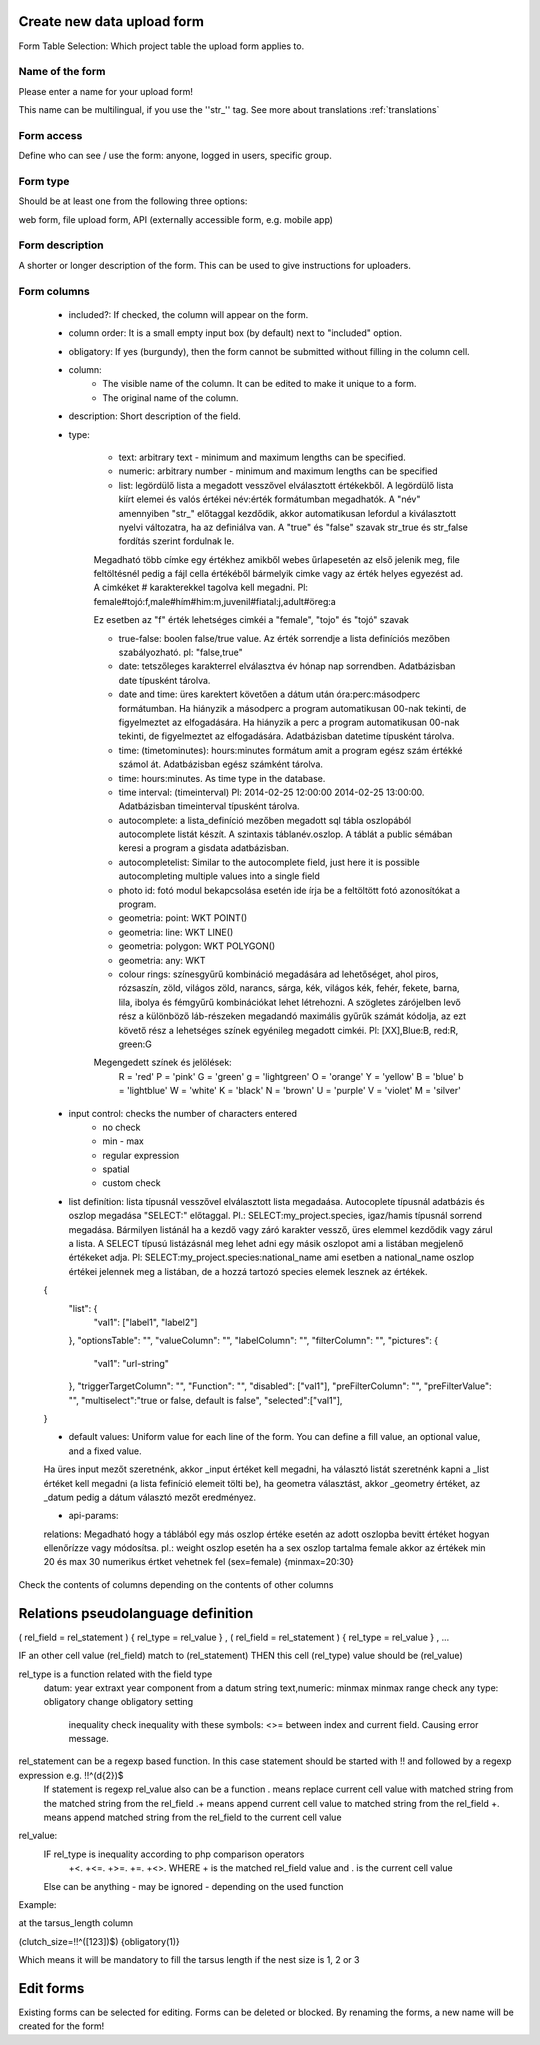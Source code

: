 .. _new-upload-form:

Create new data upload form
---------------------------
Form Table Selection: Which project table the upload form applies to.

Name of the form
................
Please enter a name for your upload form!

This name can be multilingual, if you use the ''str_'' tag. See more about translations :ref:`translations`


Form access
...........
Define who can see / use the form: anyone, logged in users, specific group.

Form type
.........
Should be at least one from the following three options:

web form, file upload form, API (externally accessible form, e.g. mobile app)

Form description
................
A shorter or longer description of the form. This can be used to give instructions for uploaders.

Form columns
............

    - included?:	If checked, the column will appear on the form.
    
    - column order: It is a small empty input box (by default) next to "included" option.
    
    - obligatory:	If yes (burgundy), then the form cannot be submitted without filling in the column cell.
    
    - column:	
        - The visible name of the column. It can be edited to make it unique to a form.
        - The original name of the column.
    
    - description:	Short description of the field.
    
    - type:
    
        - text: arbitrary text - minimum and maximum lengths can be specified.
        
        - numeric: arbitrary number - minimum and maximum lengths can be specified
        
        - list: legördülő lista a megadott vesszővel elválasztott értékekből. A legördülő lista kiírt elemei és valós értékei név:érték formátumban megadhatók. A "név" amennyiben "str\_" előtaggal kezdődik, akkor automatikusan lefordul a kiválasztott nyelvi változatra, ha az definiálva van. A "true" és "false" szavak str_true és str_false fordítás szerint fordulnak le. 
        Megadható több címke egy értékhez amikből webes űrlapesetén az első jelenik meg, file feltöltésnél pedig a fájl cella értékéből bármelyik cimke vagy az érték helyes egyezést ad. A cimkéket # karakterekkel tagolva kell megadni. Pl: female#tojó:f,male#hím#him:m,juvenil#fiatal:j,adult#öreg:a
        
        Ez esetben az "f" érték lehetséges cimkéi a "female", "tojo" és "tojó" szavak
        
        - true-false: boolen false/true value. Az érték sorrendje a lista definíciós mezőben szabályozható. pl: "false,true"
        
        - date: tetszőleges karakterrel elválasztva év hónap nap sorrendben. Adatbázisban date típusként tárolva.
        
        - date and time: üres karektert követően a dátum után óra:perc:másodperc formátumban. Ha hiányzik a másodperc a program automatikusan 00-nak tekinti, de figyelmeztet az elfogadására. Ha hiányzik a perc a program automatikusan 00-nak tekinti, de figyelmeztet az elfogadására. Adatbázisban datetime típusként tárolva.
        
        - time: (timetominutes): hours:minutes formátum amit a program egész szám értékké számol át. Adatbázisban egész számként tárolva.
        
        - time: hours:minutes. As time type in the database.
        
        - time interval: (timeinterval) Pl: 2014-02-25 12:00:00 2014-02-25 13:00:00. Adatbázisban timeinterval típusként tárolva.
        
        - autocomplete: a lista_definíció mezőben megadott sql tábla oszlopából autocomplete listát készít. A szintaxis táblanév.oszlop. A táblát a public sémában keresi a program a gisdata adatbázisban.

        - autocompletelist: Similar to the autocomplete field, just here it is possible autocompleting multiple values into a single field
        
        - photo id: fotó modul bekapcsolása esetén ide írja be a feltöltött fotó azonosítókat a program.
        
        - geometria: point: WKT POINT()
        
        - geometria: line: WKT LINE()
        
        - geometria: polygon: WKT POLYGON()
        
        - geometria: any: WKT
        
        - colour rings: színesgyűrű kombináció megadására ad lehetőséget, ahol piros, rózsaszín, zöld, világos zöld, narancs, sárga, kék, világos kék, fehér, fekete, barna, lila, ibolya és fémgyűrű kombinációkat lehet létrehozni. A szögletes zárójelben levő rész a különböző láb-részeken megadandó maximális gyűrűk számát kódolja, az ezt követő rész a lehetséges színek egyénileg megadott cimkéi. Pl: [XX],Blue:B, red:R, green:G
        Megengedett színek és jelölések: 
            R = 'red'
            P = 'pink'
            G = 'green'
            g = 'lightgreen'
            O = 'orange'
            Y = 'yellow'
            B = 'blue'
            b = 'lightblue'
            W = 'white'
            K = 'black'
            N = 'brown'
            U = 'purple'
            V = 'violet'
            M = 'silver'

        
    - input control: checks the number of characters entered
        - no check
        - min - max
        - regular expression
        - spatial
        - custom check
    
    - list definítion:	lista típusnál vesszővel elválasztott lista megadaása. Autocoplete típusnál adatbázis és oszlop megadása "SELECT:" előtaggal. Pl.: SELECT:my_project.species, igaz/hamis típusnál sorrend megadása. Bármilyen listánál ha a kezdő vagy záró karakter vessző, üres elemmel kezdődik vagy zárul a lista. A SELECT típusú listázásnál meg lehet adni egy másik oszlopot ami a listában megjelenő értékeket adja. Pl: SELECT:my_project.species:national_name ami esetben a national_name oszlop értékei jelennek meg a listában, de a hozzá tartozó species elemek lesznek az értékek.
    {
      "list": {
            "val1": ["label1", "label2"]
      },
      "optionsTable": "",
      "valueColumn": "",
      "labelColumn": "",
      "filterColumn": "",
      "pictures": {
            "val1": "url-string"
      },
      "triggerTargetColumn": "",
      "Function": "",
      "disabled": ["val1"],
      "preFilterColumn": "",
      "preFilterValue": "",
      "multiselect":"true or false, default is false",
      "selected":["val1"],
    }
    
    - default values:	Uniform value for each line of the form. You can define a fill value, an optional value, and a fixed value.

    Ha üres input mezőt szeretnénk, akkor _input értéket kell megadni, ha választó listát szeretnénk kapni a _list értéket kell megadni (a lista fefiníció elemeit tölti be), ha geometra választást, akkor _geometry értéket, az _datum pedig a dátum választó mezőt eredményez.

    - api-params:
    relations: Megadható hogy a táblából egy más oszlop értéke esetén az adott oszlopba bevitt értéket hogyan ellenőrízze vagy módosítsa. pl.: weight oszlop esetén ha a sex oszlop tartalma female akkor az értékek min 20 és max 30 numerikus értket vehetnek fel (sex=female) {minmax=20:30}

Check the contents of columns depending on the contents of other columns


Relations pseudolanguage definition
-----------------------------------

( rel_field = rel_statement ) { rel_type = rel_value } , ( rel_field = rel_statement ) { rel_type = rel_value } , ...

IF an other cell value (rel_field) match to (rel_statement) THEN  this cell (rel_type) value should be (rel_value)

rel_type is a function related with the field type
     datum:          year            extraxt year component from a datum string
     text,numeric:   minmax          minmax range check
     any type:       obligatory      change obligatory setting
                     
                     inequality      check inequality with these symbols: <>= between index and current field. Causing error message.
rel_statement can be a regexp based function. In this case statement should be started with !! and followed by a regexp expression e.g.  !!^(\d{2})$ 
     If statement is regexp rel_value also can be a function
     .       means replace current cell value with matched string from the matched string from the rel_field
     .+      means append current cell value to matched string from the rel_field 
     +.      means append matched string from the rel_field to the current cell value  

rel_value:
     IF rel_type is inequality according to php comparison operators
             +<.
             +<=.
             +>=.
             +=.
             +<>.
             WHERE + is the matched rel_field value and . is the current cell value
             
     Else can be anything - may be ignored - depending on the used function

Example:

at the tarsus_length column

(clutch_size=!!^([123])$) {obligatory(1)}

Which means it will be mandatory to fill the tarsus length if the nest size is 1, 2 or 3

.. _edit-upload-form:

Edit forms
----------
Existing forms can be selected for editing. Forms can be deleted or blocked.
By renaming the forms, a new name will be created for the form!
